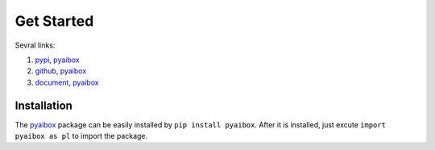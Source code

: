 Get Started
============

Sevral links:

#. `pypi, pyaibox <https://pypi.org/project/pyaibox/>`_

#. `github, pyaibox <https://github.com/antsfamily/pyaibox/>`_

#. `document, pyaibox <https://iridescent.ink/pyaibox/>`_


Installation
-------------

The `pyaibox <https://pypi.org/project/pyaibox/>`_ package can be easily installed by ``pip install pyaibox``. After it is installed, just excute ``import pyaibox as pl`` to import the package.


